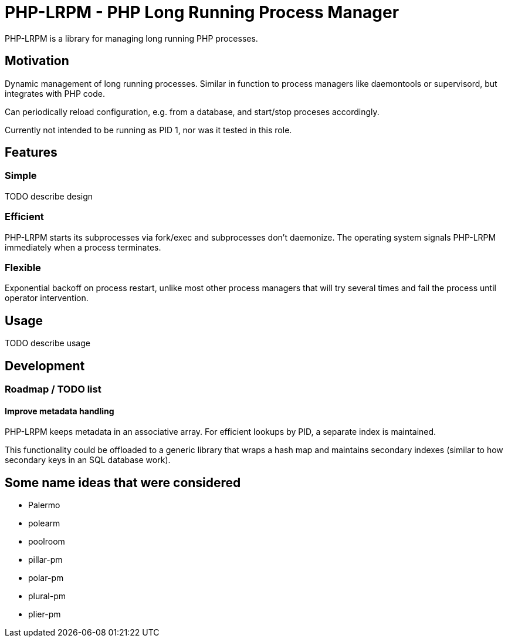 = PHP-LRPM - PHP Long Running Process Manager

PHP-LRPM is a library for managing long running PHP processes.

== Motivation

Dynamic management of long running processes. Similar in function to process managers like daemontools or supervisord, but integrates with PHP code.

Can periodically reload configuration, e.g. from a database, and start/stop proceses accordingly.

Currently not intended to be running as PID 1, nor was it tested in this role.

== Features

=== Simple

TODO describe design

=== Efficient

PHP-LRPM starts its subprocesses via fork/exec and subprocesses don’t daemonize. The operating system signals PHP-LRPM immediately when a process terminates.

=== Flexible

Exponential backoff on process restart, unlike most other process managers that will try several times and fail the process until operator intervention.

== Usage

TODO describe usage

== Development

=== Roadmap / TODO list

==== Improve metadata handling

PHP-LRPM keeps metadata in an associative array. For efficient lookups by PID, a separate index is maintained.

This functionality could be offloaded to a generic library that wraps a hash map and maintains secondary indexes (similar to how secondary keys in an SQL database work).

== Some name ideas that were considered

* Palermo
* polearm
* poolroom

* pillar-pm
* polar-pm
* plural-pm
* plier-pm
